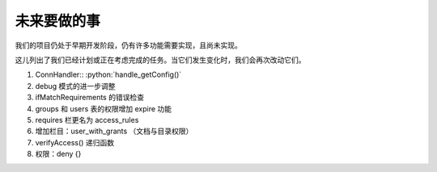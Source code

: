 未来要做的事
======================

我们的项目仍处于早期开发阶段，仍有许多功能需要实现，且尚未实现。

这儿列出了我们已经计划或正在考虑完成的任务。当它们发生变化时，我们会再次改动它们。

1. ConnHandler:: :python:`handle_getConfig()`
2. debug 模式的进一步调整
3. ifMatchRequirements 的错误检查
4. groups 和 users 表的权限增加 expire 功能
5. requires 栏更名为 access_rules 
6. 增加栏目：user_with_grants （文档与目录权限）
7. verifyAccess() 递归函数 
8. 权限：deny {}